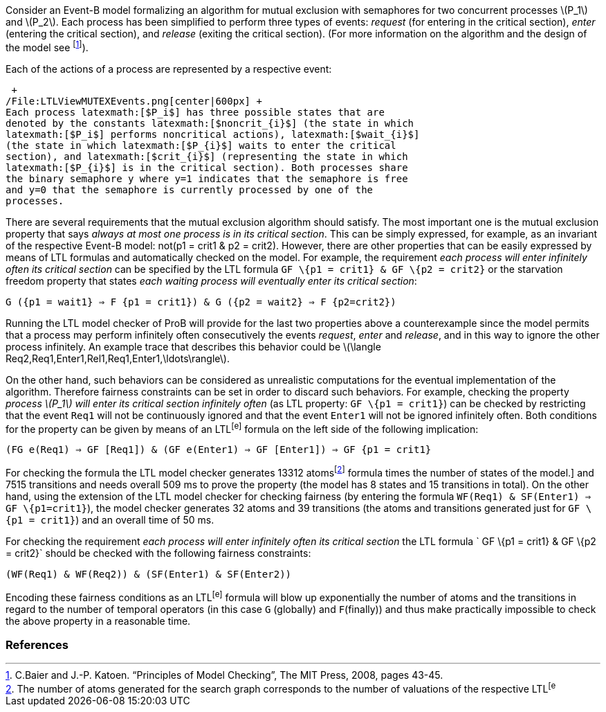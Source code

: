 Consider an Event-B model formalizing an algorithm for mutual exclusion
with semaphores for two concurrent processes latexmath:[$P_1$] and
latexmath:[$P_2$]. Each process has been simplified to perform three
types of events: _request_ (for entering in the critical section),
_enter_ (entering the critical section), and _release_ (exiting the
critical section). (For more information on the algorithm and the design
of the model see footnote:[C.Baier and J.-P. Katoen. “Principles of
Model Checking”, The MIT Press, 2008, pages 43-45.]).

Each of the actions of a process are represented by a respective event:

 +
/File:LTLViewMUTEXEvents.png[center|600px] +
Each process latexmath:[$P_i$] has three possible states that are
denoted by the constants latexmath:[$noncrit_{i}$] (the state in which
latexmath:[$P_i$] performs noncritical actions), latexmath:[$wait_{i}$]
(the state in which latexmath:[$P_{i}$] waits to enter the critical
section), and latexmath:[$crit_{i}$] (representing the state in which
latexmath:[$P_{i}$] is in the critical section). Both processes share
the binary semaphore y where y=1 indicates that the semaphore is free
and y=0 that the semaphore is currently processed by one of the
processes.

There are several requirements that the mutual exclusion algorithm
should satisfy. The most important one is the mutual exclusion property
that says _always at most one process is in its critical section_. This
can be simply expressed, for example, as an invariant of the respective
Event-B model: not(p1 = crit1 & p2 = crit2). However, there are other
properties that can be easily expressed by means of LTL formulas and
automatically checked on the model. For example, the requirement _each
process will enter infinitely often its critical section_ can be
specified by the LTL formula `GF \{p1 = crit1} & GF \{p2 = crit2}` or
the starvation freedom property that states _each waiting process will
eventually enter its critical section_:

`G ({p1 = wait1} => F {p1 = crit1}) & G ({p2 = wait2} => F {p2=crit2})`

Running the LTL model checker of ProB will provide for the last two
properties above a counterexample since the model permits that a process
may perform infinitely often consecutively the events _request_, _enter_
and _release_, and in this way to ignore the other process infinitely.
An example trace that describes this behavior could be
latexmath:[$\langle Req2,Req1,Enter1,Rel1,Req1,Enter1,\ldots\rangle$].

On the other hand, such behaviors can be considered as unrealistic
computations for the eventual implementation of the algorithm. Therefore
fairness constraints can be set in order to discard such behaviors. For
example, checking the property _process latexmath:[$P_1$] will enter its
critical section infinitely often_ (as LTL property: `GF \{p1 = crit1}`)
can be checked by restricting that the event `Req1` will not be
continuously ignored and that the event `Enter1` will not be ignored
infinitely often. Both conditions for the property can be given by means
of an LTL^[e]^ formula on the left side of the following implication:

`(FG e(Req1) => GF [Req1]) & (GF e(Enter1) => GF [Enter1]) => GF {p1 = crit1}`

For checking the formula the LTL model checker generates 13312
atomsfootnote:[The number of atoms generated for the search graph
corresponds to the number of valuations of the respective LTL^[e]^
formula times the number of states of the model.] and 7515 transitions
and needs overall 509 ms to prove the property (the model has 8 states
and 15 transitions in total). On the other hand, using the extension of
the LTL model checker for checking fairness (by entering the formula
`WF(Req1) & SF(Enter1) => GF \{p1=crit1}`), the model checker generates
32 atoms and 39 transitions (the atoms and transitions generated just
for `GF \{p1 = crit1}`) and an overall time of 50 ms.

For checking the requirement _each process will enter infinitely often
its critical section_ the LTL formula ` GF \{p1 = crit1} & GF \{p2 =
crit2}` should be checked with the following fairness constraints:

`(WF(Req1) & WF(Req2)) & (SF(Enter1) & SF(Enter2))`

Encoding these fairness conditions as an LTL^[e]^ formula will blow up
exponentially the number of atoms and the transitions in regard to the
number of temporal operators (in this case `G` (globally) and
`F`(finally)) and thus make practically impossible to check the above
property in a reasonable time.

[[references]]
References
~~~~~~~~~~
